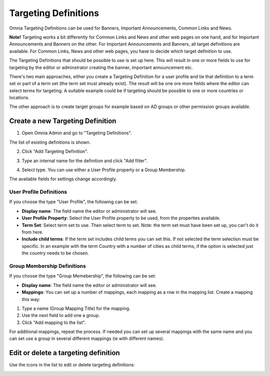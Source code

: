 Targeting Definitions
===========================

Omnia Targeting Definitions can be used for Banners, Important Announcements, Common Links and News. 

**Note!**
Targeting works a bit differently for Common Links and News and other web pages on one hand, and for Important Announcements and Banners on the other. For Important Announcements and Banners, all target definitions are available. For Common Links, News and other web pages, you have to decide which target definition to use.

The Targeting Definitions that should be possible to use is set up here. This will result in one or more fields to use for targeting by the editor or adminstrator creating the banner, important announcement etc.

There's two main approaches, either you create a Targeting Definition for a user profile and tie that definition to a term set or part of a term set (the term set must already exist). The result will be one ore more fields where the editor can select terms for targeting. A suitable example could be if targeting should be possible to one or more countries or locations.

The other approach is to create target groups for example based on AD groups or other permission groups available. 

Create a new Targeting Definition
**********************************
1. Open Omnia Admin and go to "Targeting Definitions".

.. image:: targeting-definitions_menu.png

The list of existing definitions is shown.

2. Click "Add Targeting Definition".

.. image:: add-targeting-definition_new.png

3. Type an internal name for the definition and click "Add filter".

.. image:: add-filter_new.png

4. Select type. You can use either a User Profile property or a Group Membership.

The available fields for settings change accordingly.

User Profile Definitions
-------------------------
If you choose the type "User Profile", the following can be set:

.. image:: targeting-user-profile.png

+ **Display name**: The field name the editor or administrator will see.
+ **User Profile Property**: Select the User Profile property to be used, from the properties available.
+ **Term Set**: Select term set to use. Then select term to set. Note: the term set must have been set up, you can't do it from here.
+ **Include child terms**: If the term set includes child terms you can set this. If not selected the term selection must be specific. In an example with the term Country with a number of cities as child terms, if the option is selected just the country needs to be chosen. 

Group Membership Definitions
------------------------------
If you choose the type "Group Memebership", the following can be set:

.. image:: targeting-group-membership.png

+ **Display name**: The field name the editor or administrator will see.
+ **Mappings**: You can set up a number of mappings, each mapping as a row in the mapping list. Create a mapping this way:

1. Type a name (Group Mapping Title) for the mapping.
2. Use the next field to add one a group.
3. Click "Add mapping to the list".

For additional mappings, repeat the process. If needed you can set up several mappings with the same name and you can set use a group in several different mappings (ie with different names).

Edit or delete a targeting definition
**************************************
Use the icons in the list to edit or delete targeting definitions:

.. image:: edit-targeting-definition.png

